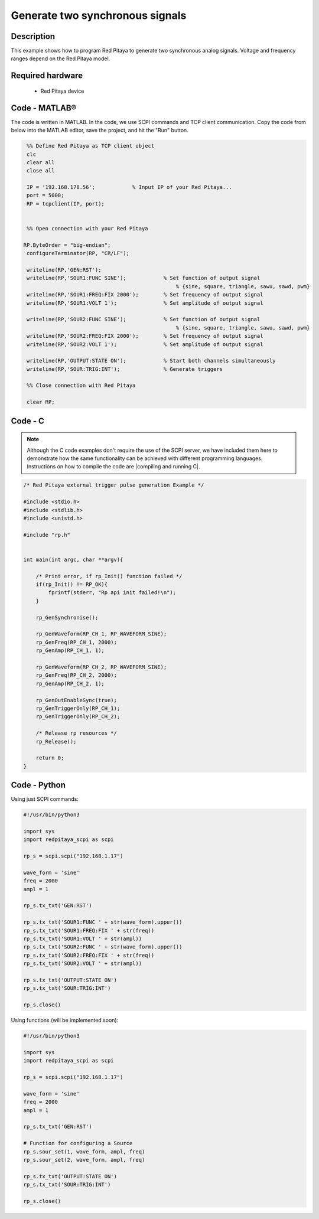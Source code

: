 Generate two synchronous signals
################################

.. http://blog.redpitaya.com/examples-new/generate-signal-on-fast-analog-outputs-with-external-triggering/

Description
***********

This example shows how to program Red Pitaya to generate two synchronous analog signals. Voltage and frequency ranges depend on the Red Pitaya model.


Required hardware
*****************

    - Red Pitaya device

.. figure:: output_y49qDi.gif

Code - MATLAB®
**************

The code is written in MATLAB. In the code, we use SCPI commands and TCP client communication. Copy the code from below into the MATLAB editor, save the project, and hit the "Run" button.

.. code-block:: matlab

    %% Define Red Pitaya as TCP client object
    clc
    clear all
    close all

    IP = '192.168.178.56';            % Input IP of your Red Pitaya...
    port = 5000;
    RP = tcpclient(IP, port);


    %% Open connection with your Red Pitaya
 
   RP.ByteOrder = "big-endian";
    configureTerminator(RP, "CR/LF");

    writeline(RP,'GEN:RST');
    writeline(RP,'SOUR1:FUNC SINE');            % Set function of output signal
                                                    % {sine, square, triangle, sawu, sawd, pwm}
    writeline(RP,'SOUR1:FREQ:FIX 2000');        % Set frequency of output signal
    writeline(RP,'SOUR1:VOLT 1');               % Set amplitude of output signal

    writeline(RP,'SOUR2:FUNC SINE');            % Set function of output signal
                                                    % {sine, square, triangle, sawu, sawd, pwm}
    writeline(RP,'SOUR2:FREQ:FIX 2000');        % Set frequency of output signal
    writeline(RP,'SOUR2:VOLT 1');               % Set amplitude of output signal

    writeline(RP,'OUTPUT:STATE ON');            % Start both channels simultaneously
    writeline(RP,'SOUR:TRIG:INT');              % Generate triggers

    %% Close connection with Red Pitaya

    clear RP;


Code - C
********

.. note::

    Although the C code examples don't require the use of the SCPI server, we have included them here to demonstrate how the same functionality can be achieved with different programming languages. 
    Instructions on how to compile the code are |compiling and running C|.

.. |compiling and running C| raw:: html

    <a href="https://redpitaya.readthedocs.io/en/latest/developerGuide/software/build/comC.html#compiling-and-running-c-applications" target="_blank">here</a>

.. code-block:: c

    /* Red Pitaya external trigger pulse generation Example */

    #include <stdio.h>
    #include <stdlib.h>
    #include <unistd.h>

    #include "rp.h"


    int main(int argc, char **argv){

        /* Print error, if rp_Init() function failed */
        if(rp_Init() != RP_OK){
            fprintf(stderr, "Rp api init failed!\n");
        }

        rp_GenSynchronise();

        rp_GenWaveform(RP_CH_1, RP_WAVEFORM_SINE);
        rp_GenFreq(RP_CH_1, 2000);
        rp_GenAmp(RP_CH_1, 1);

        rp_GenWaveform(RP_CH_2, RP_WAVEFORM_SINE);
        rp_GenFreq(RP_CH_2, 2000);
        rp_GenAmp(RP_CH_2, 1);

        rp_GenOutEnableSync(true);
        rp_GenTriggerOnly(RP_CH_1);
        rp_GenTriggerOnly(RP_CH_2);

        /* Release rp resources */
        rp_Release();

        return 0;
    }


Code - Python
*************

Using just SCPI commands:

.. code-block:: python

    #!/usr/bin/python3
    
    import sys
    import redpitaya_scpi as scpi

    rp_s = scpi.scpi("192.168.1.17")

    wave_form = 'sine'
    freq = 2000
    ampl = 1

    rp_s.tx_txt('GEN:RST')

    rp_s.tx_txt('SOUR1:FUNC ' + str(wave_form).upper())
    rp_s.tx_txt('SOUR1:FREQ:FIX ' + str(freq))
    rp_s.tx_txt('SOUR1:VOLT ' + str(ampl))
    rp_s.tx_txt('SOUR2:FUNC ' + str(wave_form).upper())
    rp_s.tx_txt('SOUR2:FREQ:FIX ' + str(freq))
    rp_s.tx_txt('SOUR2:VOLT ' + str(ampl))

    rp_s.tx_txt('OUTPUT:STATE ON')
    rp_s.tx_txt('SOUR:TRIG:INT')
    
    rp_s.close()

Using functions (will be implemented soon):

.. code-block:: python

    #!/usr/bin/python3
    
    import sys
    import redpitaya_scpi as scpi

    rp_s = scpi.scpi("192.168.1.17")

    wave_form = 'sine'
    freq = 2000
    ampl = 1

    rp_s.tx_txt('GEN:RST')
    
    # Function for configuring a Source 
    rp_s.sour_set(1, wave_form, ampl, freq)
    rp_s.sour_set(2, wave_form, ampl, freq)

    rp_s.tx_txt('OUTPUT:STATE ON')
    rp_s.tx_txt('SOUR:TRIG:INT')
    
    rp_s.close()


